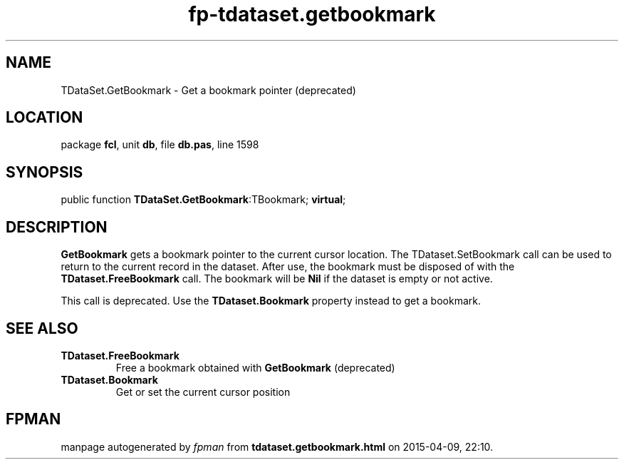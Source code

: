 .\" file autogenerated by fpman
.TH "fp-tdataset.getbookmark" 3 "2014-03-14" "fpman" "Free Pascal Programmer's Manual"
.SH NAME
TDataSet.GetBookmark - Get a bookmark pointer (deprecated)
.SH LOCATION
package \fBfcl\fR, unit \fBdb\fR, file \fBdb.pas\fR, line 1598
.SH SYNOPSIS
public function \fBTDataSet.GetBookmark\fR:TBookmark; \fBvirtual\fR;
.SH DESCRIPTION
\fBGetBookmark\fR gets a bookmark pointer to the current cursor location. The TDataset.SetBookmark call can be used to return to the current record in the dataset. After use, the bookmark must be disposed of with the \fBTDataset.FreeBookmark\fR call. The bookmark will be \fBNil\fR if the dataset is empty or not active.

This call is deprecated. Use the \fBTDataset.Bookmark\fR property instead to get a bookmark.


.SH SEE ALSO
.TP
.B TDataset.FreeBookmark
Free a bookmark obtained with \fBGetBookmark\fR (deprecated)
.TP
.B TDataset.Bookmark
Get or set the current cursor position

.SH FPMAN
manpage autogenerated by \fIfpman\fR from \fBtdataset.getbookmark.html\fR on 2015-04-09, 22:10.

